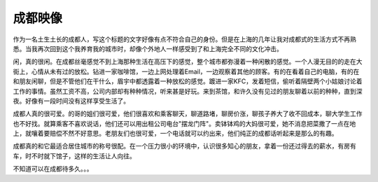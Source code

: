 .. url: http://www.adieu.me/blog/2007/04/impression-of-chengdu/
.. published_on: 2007-04-07 01:16:37.000005

成都映像
============

作为一名土生土长的成都人，写这个标题的文字好像有点不符合自己的身份。但是在上海的几年让我对成都式的生活方式不再熟悉。当我再次回到这个我养育我的城市时，却像个外地人一样感受到了和上海完全不同的文化冲击。

闲，真的很闲。在成都丝毫感觉不到上海那种生活在高压下的感觉，整个城市都弥漫着一种闲散的感觉。一个人漫无目的的走在大街上，心情从未有过的放松。钻进一家咖啡馆，一边上网处理着Email，一边观察着其他的顾客。有的在看着自己的电脑，有的在和朋友闲聊，但是不管他们在干什么，眉宇中都透露着一种放松的感觉。踱进一家KFC，发着短信，偷听着隔壁两个小姑娘讨论着工作的事情。虽然工资不高，公司内部却有种种情况，听来甚是好玩。来到茶馆，和许久没有见过的朋友聊着以前的种种，直到深夜。好像有一段时间没有这样享受生活了。

成都人真的很可爱。的哥的姐们很可爱，他们很喜欢和乘客聊天，聊道路堵，聊房价涨，聊孩子养大了收不回成本，聊大学生工作也不好找。就算乘客不喜欢说话，他们还可以用出租公司电台"摆龙门阵"。卖钵钵鸡的大妈很可爱，她不消息把菜撒了一点在地上，就嚷着要赔偿不然不好意思。老朋友们也很可爱，一个电话就可以约出来，他们纯正的成都话听起来是那么的有趣。

成都真的和它最适合居住城市的称号很配。在一个压力很小的环境中，认识很多知心的朋友，拿着一份还过得去的薪水，有房有车，时不时就下馆子，这样的生活让人向往。

不知道可以在成都待多久。。。